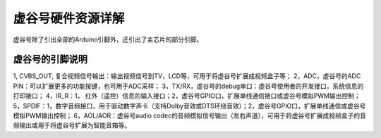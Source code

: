 
虚谷号硬件资源详解
========================================

虚谷号除了引出全部的Arduino引脚外，还引出了主芯片的部分引脚。

-----------------------------------
虚谷号的引脚说明
-----------------------------------

1, CVBS_OUT, 复合视频信号输出：输出视频信号到TV，LCD等，可用于将虚谷号扩展成视频盒子等；
2，ADC，虚谷号的ADC PIN：可以扩展更多的功能按键，也可用于ADC采样；
3，TX/RX，虚谷号的debug串口：虚谷号使用者的开发接口，系统信息的打印接口；
4，IR_R：1， 红外（遥控）信息的输入接口；2，虚谷号GPIO口，扩展单线通信接口或虚谷号模拟PWM输出控制；
5，SPDIF：1，数字音频接口，用于驱动数字声卡（支持Dolby音效或DTS环绕音效）；2，虚谷号GPIO口，扩展单线通信或虚谷号模拟PWM输出控制；
6，AOL/AOR：虚谷号audio codec的音频模拟信号输出（左右声道），可用于将虚谷号扩展成视频盒子的音频输出或用于将虚谷号扩展为智能音箱等。

